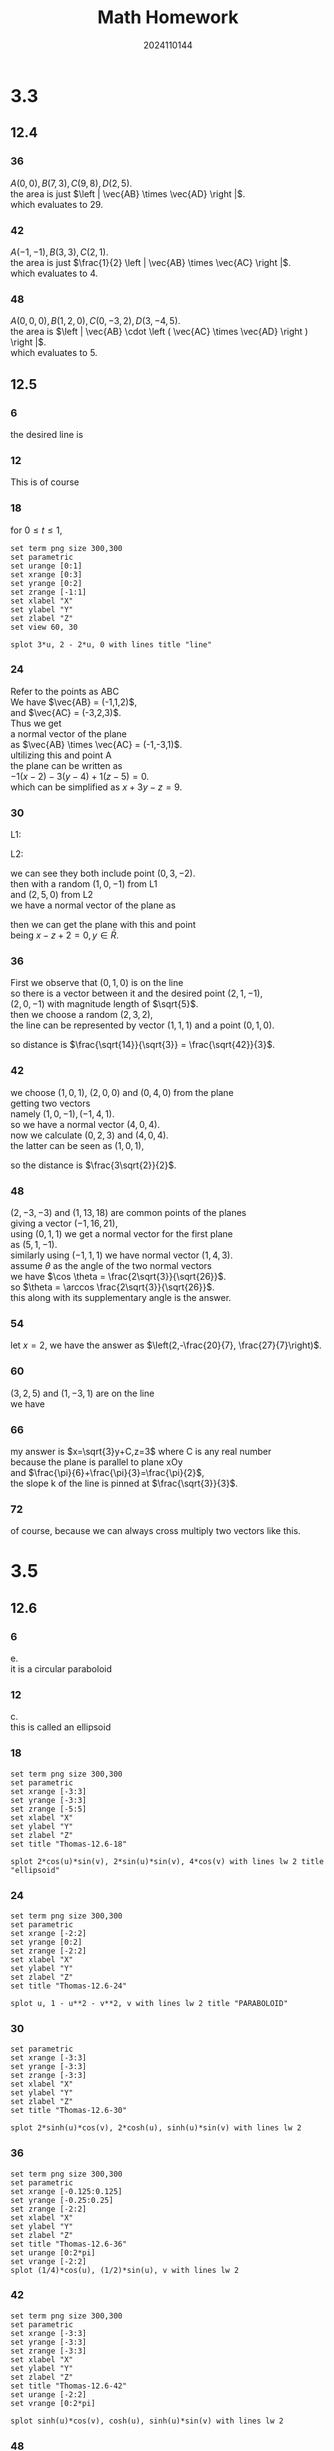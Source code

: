 #+TITLE: Math Homework
#+AUTHOR: 2024110144
#+LATEX_CLASS: article
#+LATEX_CLASS_OPTIONS: [a4paper,12pt]
#+LATEX_HEADER: \usepackage{amsmath}
#+LATEX_HEADER: \usepackage[margin=1in]{geometry}
#+OPTIONS: \n:t
#+OPTIONS: toc:nil

# 3.3
# Thomas 12.4 35-50 mod 6
#        12.5 1-74 mod 6
# 3.5
# Thomas 12.6 1-58 mod 6
# DL 6.1 4,8 all odd
# PPT open/closed collection intersection/union
# 3.7
# 验证二重极限唯一性，局部有界性，四则运算法则和复合运算法则
# Thomas 14.2 1-34 41-78 mod 6

* 3.3
** 12.4
*** 36
$A(0,0),B(7,3),C(9,8),D(2,5)$.
the area is just $\left | \vec{AB} \times \vec{AD} \right |$.
which evaluates to $29$.
*** 42
$A(-1,-1),B(3,3),C(2,1)$.
the area is just $\frac{1}{2} \left | \vec{AB} \times \vec{AC} \right |$.
which evaluates to $4$.
*** 48
$A(0,0,0),B(1,2,0),C(0,-3,2),D(3,-4,5)$.
the area is $\left | \vec{AB} \cdot \left ( \vec{AC} \times \vec{AD} \right ) \right |$.
which evaluates to $5$.
** 12.5
*** 6
the desired line is
\begin{align}
x &= 3 + 2t\\
y &= -2 - t\\
z &= 1 + 3t
\end{align}
*** 12
This is of course
\begin{align}
x &= 0\\
y &= 0\\
z &= t
\end{align}
*** 18
for $0 \leq t \leq 1$,
\begin{align}
x(t) &= 3t\\
y(t) &= 2 - 2t\\
z(t) &= 0
\end{align}
#+begin_src gnuplot :file Thomas-12.5-18.png :export both
  set term png size 300,300
  set parametric
  set urange [0:1]
  set xrange [0:3]
  set yrange [0:2]
  set zrange [-1:1]
  set xlabel "X"
  set ylabel "Y"
  set zlabel "Z"
  set view 60, 30

  splot 3*u, 2 - 2*u, 0 with lines title "line"
#+end_src

#+RESULTS:
[[file:Thomas-12.5-18.png]]

*** 24
Refer to the points as ABC
We have $\vec{AB} = (-1,1,2)$,
and $\vec{AC} = (-3,2,3)$.
Thus we get
a normal vector of the plane
as $\vec{AB} \times \vec{AC} = (-1,-3,1)$.
ultilizing this and point A
the plane can be written as
$−1(x−2)−3(y−4)+1(z−5)=0$.
which can be simplified as $x+3y−z=9$.
*** 30
L1:
\begin{align*}
x &= t\\
y &= 3-3t\\
z &= -2-t
\end{align*}
L2:
\begin{align*}
x &= 1+s\\
y &= 4+s\\
z &= -1+s
\end{align*}
we can see they both include point $(0,3,-2)$.
then with a random $(1,0,-1)$ from L1
and $(2,5,0)$ from L2
we have a normal vector of the plane as
\begin{equation*}
(2,2,2)\times (1,-3,1) = (8,0,-8)
\end{equation*}
then we can get the plane with this and point
being $x-z+2=0,y\in \bar{R}$.

*** 36
First we observe that $(0,1,0)$ is on the line
so there is a vector between it and the desired point $(2,1,-1)$,
$(2,0,-1)$ with magnitude length of $\sqrt{5}$.
then we choose a random $(2,3,2)$,
the line can be represented by vector $(1,1,1)$ and a point $(0,1,0)$.
\begin{align}
\sin\theta &= \frac{\left | (2,0,-1) \times (1,1,1) \right |}{\sqrt{15}}\\
&= \frac{\left | (1,3,2) \right |}{\sqrt{15}}\\
&= \frac{\sqrt{14}}{\sqrt{15}}
\end{align}
so distance is $\frac{\sqrt{14}}{\sqrt{3}} = \frac{\sqrt{42}}{3}$.
*** 42
we choose $(1,0,1)$, $(2,0,0)$ and $(0,4,0)$ from the plane
getting two vectors
namely $(1,0,-1), (-1,4,1)$.
so we have a normal vector $(4,0,4)$.
now we calculate $(0,2,3)$ and $(4,0,4)$.
the latter can be seen as $(1,0,1)$,
\begin{align*}
\cos\theta &= \frac{(0,2,3) \cdot (1,0,1)}{\sqrt{26}}\\
&= \frac{3}{\sqrt{26}}
\end{align*}
so the distance is $\frac{3\sqrt{2}}{2}$.
*** 48
$(2,-3,-3)$ and $(1,13,18)$ are common points of the planes
giving a vector $(-1,16,21)$,
using $(0,1,1)$ we get a normal vector for the first plane
as $(5,1,-1)$.
similarly using $(-1,1,1)$ we have normal vector $(1,4,3)$.
assume $\theta$ as the angle of the two normal vectors
we have $\cos \theta = \frac{2\sqrt{3}}{\sqrt{26}}$.
so $\theta = \arccos \frac{2\sqrt{3}}{\sqrt{26}}$.
this along with its supplementary angle is the answer.
*** 54
let $x=2$, we have the answer as $\left(2,-\frac{20}{7}, \frac{27}{7}\right)$.
*** 60
$(3,2,5)$ and $(1,-3,1)$ are on the line
we have
\begin{align}
x &= t\\
y &= 2.5t - 5.5\\
z &= 2t-1
\end{align}
*** 66
my answer is $x=\sqrt{3}y+C,z=3$ where C is any real number
because the plane is parallel to plane xOy
and $\frac{\pi}{6}+\frac{\pi}{3}=\frac{\pi}{2}$,
the slope k of the line is pinned at $\frac{\sqrt{3}}{3}$.
*** 72
of course, because we can always cross multiply two vectors like this.
* 3.5
** 12.6
*** 6
e.
it is a circular paraboloid
*** 12
c.
this is called an ellipsoid
*** 18
#+begin_src gnuplot :file Thomas-12.6-18.png :export both
  set term png size 300,300
  set parametric
  set xrange [-3:3]
  set yrange [-3:3]
  set zrange [-5:5]
  set xlabel "X"
  set ylabel "Y"
  set zlabel "Z"
  set title "Thomas-12.6-18"

  splot 2*cos(u)*sin(v), 2*sin(u)*sin(v), 4*cos(v) with lines lw 2 title "ellipsoid"
#+end_src

#+RESULTS:
[[file:Thomas-12.6-18.png]]

*** 24
#+begin_src gnuplot :file Thomas-12.6-24.png :export both
  set term png size 300,300
  set parametric
  set xrange [-2:2]
  set yrange [0:2]
  set zrange [-2:2]
  set xlabel "X"
  set ylabel "Y"
  set zlabel "Z"
  set title "Thomas-12.6-24"

  splot u, 1 - u**2 - v**2, v with lines lw 2 title "PARABOLOID"
#+end_src

#+RESULTS:
[[file:Thomas-12.6-24.png]]

*** 30
#+begin_src gnuplot :file Thomas-12.6-30.png :export both
  set parametric
  set xrange [-3:3]
  set yrange [-3:3]
  set zrange [-3:3]
  set xlabel "X"
  set ylabel "Y"
  set zlabel "Z"
  set title "Thomas-12.6-30"

  splot 2*sinh(u)*cos(v), 2*cosh(u), sinh(u)*sin(v) with lines lw 2
#+end_src

#+RESULTS:
[[file:Thomas-12.6-30.png]]

*** 36
#+begin_src gnuplot :file Thomas-12.6-36.png :export both
  set term png size 300,300
  set parametric
  set xrange [-0.125:0.125]
  set yrange [-0.25:0.25]
  set zrange [-2:2]
  set xlabel "X"
  set ylabel "Y"
  set zlabel "Z"
  set title "Thomas-12.6-36"
  set urange [0:2*pi]
  set vrange [-2:2]
  splot (1/4)*cos(u), (1/2)*sin(u), v with lines lw 2
#+end_src

#+RESULTS:
[[file:Thomas-12.6-36.png]]

*** 42
#+begin_src gnuplot :file Thomas-12.6-42.png :export both
  set term png size 300,300
  set parametric
  set xrange [-3:3]
  set yrange [-3:3]
  set zrange [-3:3]
  set xlabel "X"
  set ylabel "Y"
  set zlabel "Z"
  set title "Thomas-12.6-42"
  set urange [-2:2]
  set vrange [0:2*pi]

  splot sinh(u)*cos(v), cosh(u), sinh(u)*sin(v) with lines lw 2
#+end_src

#+RESULTS:
[[file:Thomas-12.6-42.png]]

*** 48
**** a
the volumn for $\frac{x^2}{a^2}+\frac{y^2}{b^2}-\frac{z^2}{c^2}=1$
and $z=0$ $z=h,h>0$ is $\pi abh \left(1+\frac{h^2}{3c^2}\right)$,
ultilizing the formula of ellipse area and integral.
**** b
$V=\frac{h}{2} \left(A_0+A_h\right)$.
**** c
$A_0=\pi ab$,
$A_h=\pi ab\left(1+\frac{h^2}{c^2}\right)$,
$A_m=\pi ab\left(1+\frac{h^2}{4c^2}\right)$.
combine them and they are indeed equivalent.
*** 54
#+begin_src gnuplot :file Thomas-12.6-54.png :export both
  set term png size 300,300
  set parametric
  set xrange [-5:5]
  set yrange [-5:5]
  set zrange [-5:5]
  set xlabel "X"
  set ylabel "Y"
  set zlabel "Z"
  set title "Thomas-12.6-54"
  set urange [-2:2]
  set vrange [0:2*pi]
  splot 3*sinh(u)*cos(v), 4*cos(v), 3*sinh(u)*sin(v) with lines lw 2
#+end_src

#+RESULTS:
[[file:Thomas-12.6-54.png]]

** 6.1
*** 4
**** 1
$z=\sqrt{1-x^2}+\sqrt{1+y^2}$.
x is restricted to $[-1,1]$.
it is not a closed region
**** 3
$z=\frac{\sqrt{x^2+y^2+2x}}{\sqrt{2x-x^2-y^2}}$.
not a closed region
it is a region
x is $[0,2]$ and y is in $[-1,1]$.
**** 5
$u=\arcsin\frac{\sqrt{x^2+y^2}}{z}$.
it is a region in the xy plane.
z is restricted to $[-1,1]$.
* 3.7
** 14.2
*** 6
\begin{align}
\lim_{(x,y)\rightarrow (0,0)} \cos \frac{x^2+y^3}{x+y+1} &= \lim_{(x,y)\rightarrow (0,0)} \cos \frac{0}{1}\\
&= \cos 0\\
&= 1
\end{align}
*** 12
$\lim_{(x,y)\rightarrow \left( \frac{\pi}{2},0 \right) \frac{\cos y + 1}{y-\sin x}$.
when x, y approaches the limit, we get $\frac{2}{-1}$,
so the limit is just $-2$.
*** 18
\begin{align}
\lim_{\begin{align*}(x,y) &\rightarrow (2,2)\\x+y &\neq 4\end{align*}} \frac{x+y-4}{\sqrt{x+y}-2} &= \lim_{\begin{align*}z &\rightarrow 4\\z &\neq 4\end{align*}} \frac{z-4}{\sqrt{z}-2}\\
&= \lim_{z\rightarrow 4} \left(\sqrt{z}+2\right)\\
&= 4
\end{align}
*** 24
rewrite the fractions to find the limits
\begin{align}
\lim_{(x,y)\rightarrow (2,2)} \frac{x-y}{x^4-y^4} &= \lim_{(x,y)\rightarrow (2,2)} \frac{1}{(x+y)(x^2+y^2)}\\
&= \frac{1}{32}
\end{align}
*** 30
since it is continued at the point, we can just assign the values
\begin{equation}
\lim_{P\rightarrow (2,-3,6)} \ln\sqrt{x^2+y^2+z^2} = \ln 7
\end{equation}
*** 42
To find out at what points $(x, y, z)$ in space are the function continuous,
**** a
\begin{equation}
f(x,y,z) = \ln xyz
\end{equation}
all positive, all negative, or two/one positive or negative would be ok.
**** b
\begin{equation}
f(x,y,z) = e^{x+y} \cos z
\end{equation}
It don't impose any restriction as long as x,y,z are real numbers
*** 48
# By considering different paths of approach, show that the functions inhave no limit as (x, y)->(0, 0).
\begin{equation}
h(x,y) = \frac{x^2 y}{x^4+y^2}
\end{equation}
using $y=x^2$, the limit is $\frac{1}{2}$.
using $y=kx$, the limit is $0$.
since they are different, the limit doesn't exist.
*** 54
# if f(x_0,y_0)=3, what can you say about \lim_{(x,y)\rightarrow (x_0,y_0)} f(x,y) if f is continuous at (x_0,y_0)? or if f is not continous there? Give your reasons. Hint: The Sandwich Theory.
when it is continuous there, the limit is $3$ of course.
when it is not continuous there, the limit may or may not exist
and when it does exist, it might or might not be $3$.
*** 60
\begin{equation}
f(x,y) = xy\frac{x^2-y^2}{x^2+y^2}
\end{equation}
the function approaches $0$ when $(x,y)\rightarrow (0,0)$.
so $f(0,0)$ can be defined as 0 for it to be continuous at the origin.
*** 66
\begin{equation}
f(x,y) = \frac{x^2-y^2}{x^2+y^2}
\end{equation}
# find the limit as $(x,y)\rightarrow (0,0)$ or show that it doesn't exist.
it doesn't exist
because the limit is 1 when we approach the origin through x-axis
and becomes -1 when we go along y-axis
they are different which is impossible
*** 72
# use the limit definition to find a delta for any given epsilon
\begin{equation}
f(x,y) = \frac{x+y}{2+\cos x}, \epsilon = 0.02
\end{equation}
when x is near 0, we know that $2<2+\cos x<3$.
then choosing $\delta = 0.02$ is sufficient.
*** 78
# similar to the one above, just become xyz instead
\begin{equation}
f(x,y,z) = \tan^2 x + \tan^2 y + \tan^2 z, \epsilon = 0.03
\end{equation}
the tangent stuff is smaller than $x^2+y^2+z^2$,
which is further smaller than $\delta^2$.
so we can choose $\delta = 0.1$.
actually as long as $\delta^2 < \epsilon$, we are fine.
